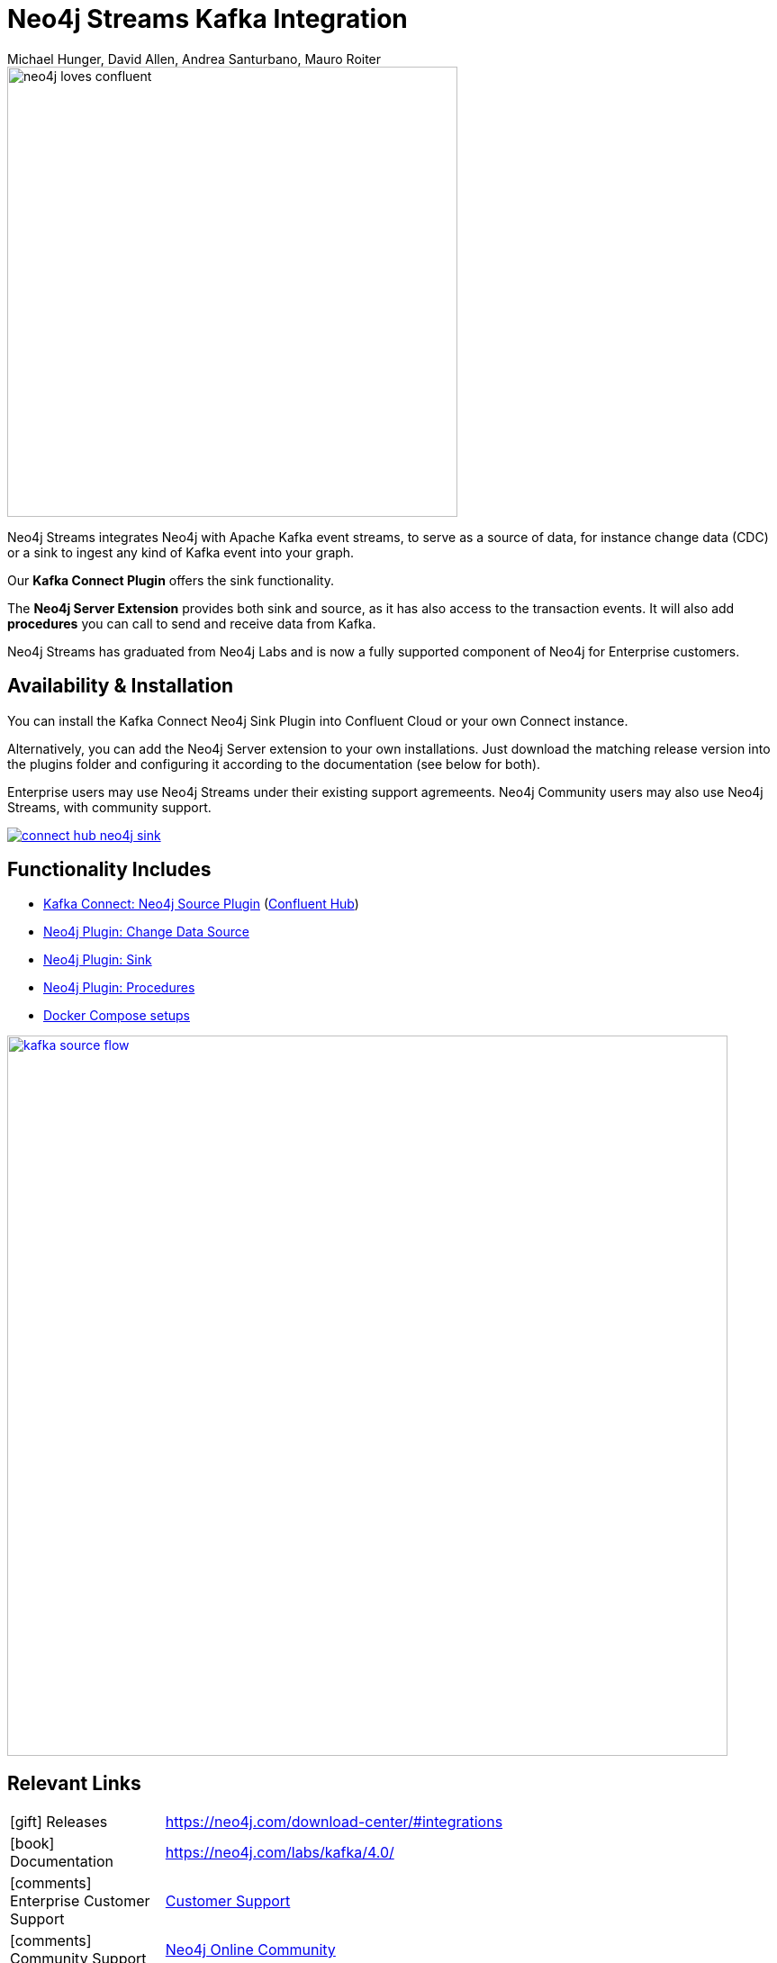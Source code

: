 = Neo4j Streams Kafka Integration
:docs: https://neo4j.com/docs/labs/neo4j-streams/current
:imagesdir: https://s3.amazonaws.com/dev.assets.neo4j.com/wp-content/uploads
:slug: kafka
:author: Michael Hunger, David Allen, Andrea Santurbano, Mauro Roiter
:category: labs
:tags: apache-kafka, events, extensions, procedures, data-stream
:neo4j-versions: 3.5, 4.0
:excerpt: Neo4j Streams integrates Neo4j with Apache Kafka event streams, to serve as a source of data, for instance change data (CDC) or a sink to ingest any kind of Kafka event into your graph.
:featured-media: labs_beaker

image::neo4j-loves-confluent.png[width=500]

Neo4j Streams integrates Neo4j with Apache Kafka event streams, to serve as a source of data, for instance change data (CDC) or a sink to ingest any kind of Kafka event into your graph.

Our *Kafka Connect Plugin* offers the sink functionality.

The *Neo4j Server Extension* provides both sink and source, as it has also access to the transaction events.
It will also add *procedures* you can call to send and receive data from Kafka.

Neo4j Streams has graduated from Neo4j Labs and is now a fully supported component of Neo4j for Enterprise customers.

== Availability & Installation

You can install the Kafka Connect Neo4j Sink Plugin into Confluent Cloud or your own Connect instance.

Alternatively, you can add the Neo4j Server extension to your own installations.
Just download the matching release version into the plugins folder and configuring it according to the documentation (see below for both).

Enterprise users may use Neo4j Streams under their existing support agremeents.  Neo4j Community users may also use Neo4j Streams, with
community support.

image::connect-hub-neo4j-sink.png[link="https://www.confluent.io/connector/kafka-connect-neo4j-sink/"]

== Functionality Includes

* {docs}/#_kafka_connect[Kafka Connect: Neo4j Source Plugin^] (https://www.confluent.io/connector/kafka-connect-neo4j-sink/[Confluent Hub^])
* {docs}/#_neo4j_streams_producer[Neo4j Plugin: Change Data Source^]
* {docs}/#_neo4j_streams_consumer[Neo4j Plugin: Sink^]
* {docs}/#_procedures[Neo4j Plugin: Procedures^]
* {docs}/#docker[Docker Compose setups^]

image::kafka-source-flow.png[link={docs}/#_neo4j_streams_producer, width=800]

== Relevant Links

[cols="1,4"]
|===
| icon:gift[] Releases | https://neo4j.com/download-center/#integrations
| icon:book[] Documentation | https://neo4j.com/labs/kafka/4.0/
| icon:comments[] Enterprise Customer Support | https://support.neo4j.com/hc/en-us[Customer Support]
| icon:comments[] Community Support | https://community.neo4j.com/c/integrations/stream-processing[Neo4j Online Community]
| icon:user[] Authors | Michael Hunger, David Allen and Andrea Santurbano, Mauro Roiter from our partners http://larus-ba.it/neo4j/[Larus BA, Italy^]
| icon:github[] Source | https://github.com/neo4j-contrib/neo4j-streams
| icon:github[] Overview | https://github.com/neo4j-contrib/neo4j-streams/blob/master/readme.adoc
| icon:medkit[] Issues | https://github.com/neo4j-contrib/neo4j-streams/issues

// | icon:book[] Article |
// | icon:play-circle[] Example | A `:play apoc` browser guide shows some of the functionality.
|===

image::kafka-sink-flow.png[link={docs}/#_neo4j_streams_consumer]

== Videos & Tutorials

++++
<iframe width="320" height="180" src="https://www.youtube.com/embed/ncrART5vDfY" frameborder="0" allow="accelerometer; autoplay; encrypted-media; gyroscope; picture-in-picture" allowfullscreen></iframe>
<iframe width="320" height="180" src="https://www.youtube.com/embed/kp6FDGa1QMY" frameborder="0" allow="accelerometer; autoplay; encrypted-media; gyroscope; picture-in-picture" allowfullscreen></iframe>
++++

== Recent Articles

* https://www.buzzsprout.com/186154/1640956[Confluent Podcast: Connecting to Apache Kafka with Neo4j]
* https://www.confluent.io/blog/kafka-graph-visualizations[Confluent Blog: Using Graph Processing for Kafka Stream Visualizations]
* https://www.confluent.io/blog/kafka-connect-neo4j-sink-plugin[Confluent: All About the Kafka Connect Neo4j Sink Plugin^]
* https://medium.com/free-code-camp/how-to-embrace-event-driven-graph-analytics-using-neo4j-and-apache-kafka-474c9f405e06[How to embrace event-driven graph analytics using Neo4j and Apache Kafka^]
* https://medium.com/free-code-camp/how-to-produce-and-consume-data-streams-directly-via-cypher-with-streams-procedures-52cbc5f543f1[How to produce and consume Kafka data streams directly via Cypher with Streams Procedures^]
* https://medium.com/free-code-camp/how-to-ingest-data-into-neo4j-from-a-kafka-stream-a34f574f5655[How to ingest data into Neo4j from a Kafka stream^]
* https://medium.com/free-code-camp/how-to-leverage-neo4j-streams-and-build-a-just-in-time-data-warehouse-64adf290f093[How to leverage Neo4j Streams and build a just-in-time data warehouse with Apache Kafka^]
* https://medium.com/neo4j/a-new-neo4j-integration-with-apache-kafka-6099c14851d2[A New Neo4j Integration with Apache Kafka^]
